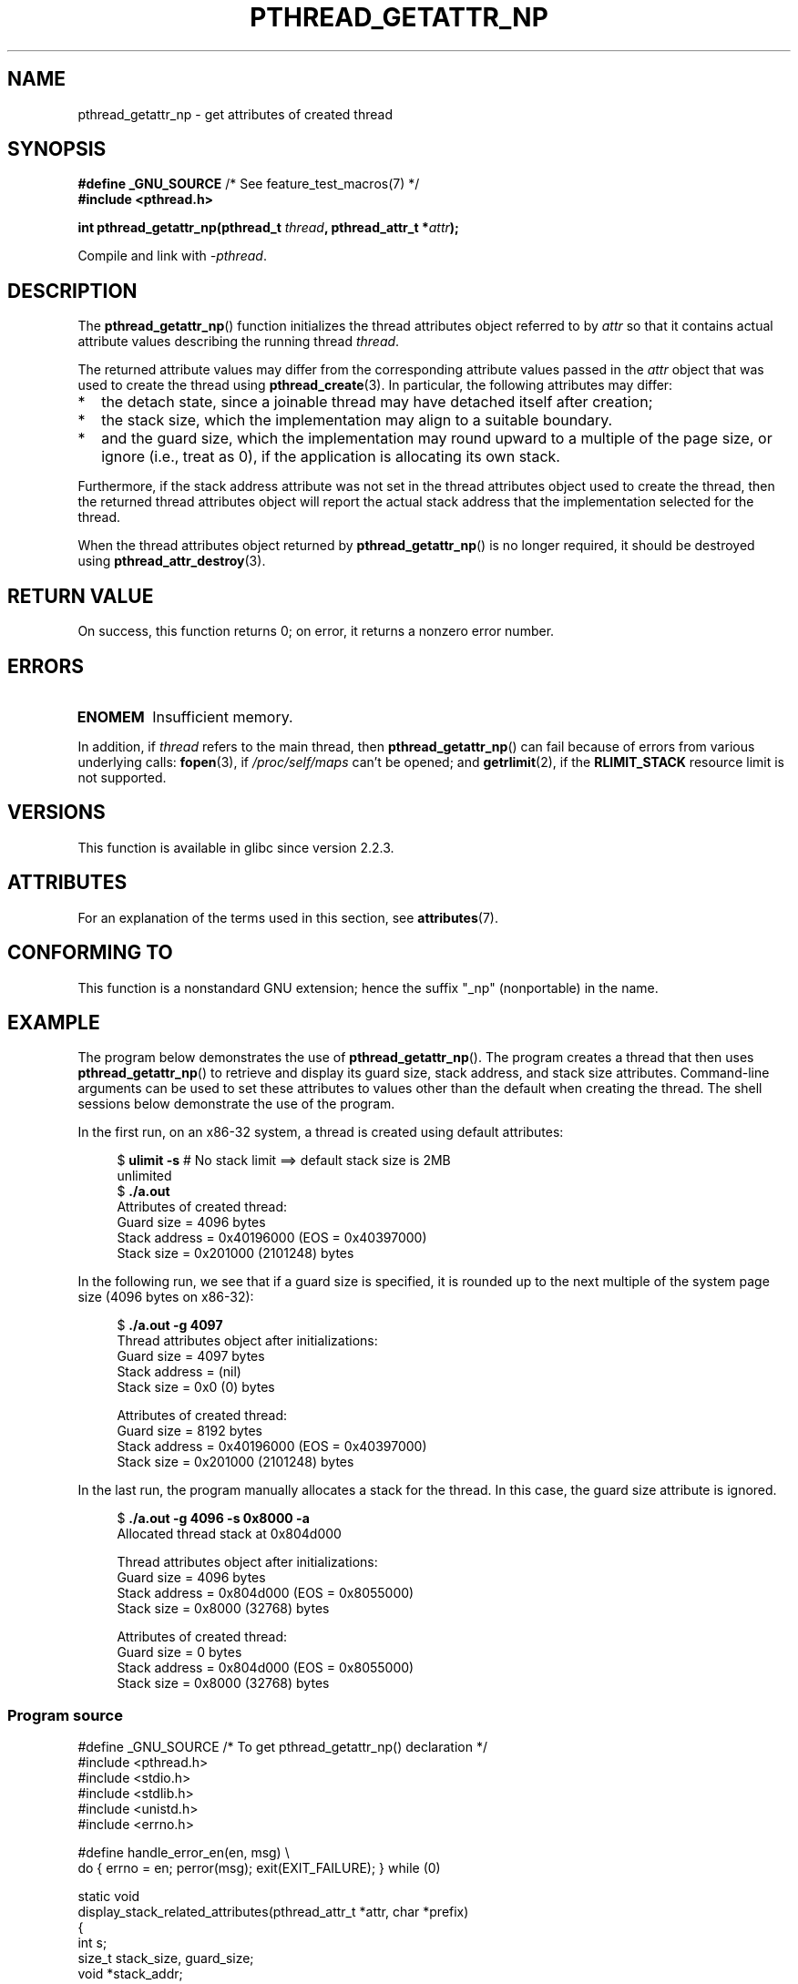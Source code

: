 .\" Copyright (c) 2008 Linux Foundation, written by Michael Kerrisk
.\"     <mtk.manpages@gmail.com>
.\"
.\" %%%LICENSE_START(VERBATIM)
.\" Permission is granted to make and distribute verbatim copies of this
.\" manual provided the copyright notice and this permission notice are
.\" preserved on all copies.
.\"
.\" Permission is granted to copy and distribute modified versions of this
.\" manual under the conditions for verbatim copying, provided that the
.\" entire resulting derived work is distributed under the terms of a
.\" permission notice identical to this one.
.\"
.\" Since the Linux kernel and libraries are constantly changing, this
.\" manual page may be incorrect or out-of-date.  The author(s) assume no
.\" responsibility for errors or omissions, or for damages resulting from
.\" the use of the information contained herein.  The author(s) may not
.\" have taken the same level of care in the production of this manual,
.\" which is licensed free of charge, as they might when working
.\" professionally.
.\"
.\" Formatted or processed versions of this manual, if unaccompanied by
.\" the source, must acknowledge the copyright and authors of this work.
.\" %%%LICENSE_END
.\"
.TH PTHREAD_GETATTR_NP 3 2015-07-23 "Linux" "Linux Programmer's Manual"
.SH NAME
pthread_getattr_np \- get attributes of created thread
.SH SYNOPSIS
.nf
.BR "#define _GNU_SOURCE" "             /* See feature_test_macros(7) */"
.B #include <pthread.h>

.BI "int pthread_getattr_np(pthread_t " thread ", pthread_attr_t *" attr );
.sp
Compile and link with \fI\-pthread\fP.
.fi
.SH DESCRIPTION
The
.BR pthread_getattr_np ()
function initializes the thread attributes object referred to by
.I attr
so that it contains actual attribute values describing the running thread
.IR thread .

The returned attribute values may differ from
the corresponding attribute values passed in the
.I attr
object that was used to create the thread using
.BR pthread_create (3).
In particular, the following attributes may differ:
.IP * 2
the detach state, since a joinable thread may have detached itself
after creation;
.IP *
the stack size,
which the implementation may align to a suitable boundary.
.IP *
and the guard size,
which the implementation may round upward to a multiple of the page size,
or ignore (i.e., treat as 0),
if the application is allocating its own stack.
.PP
Furthermore, if the stack address attribute was not set
in the thread attributes object used to create the thread,
then the returned thread attributes object will report the actual
stack address that the implementation selected for the thread.

When the thread attributes object returned by
.BR pthread_getattr_np ()
is no longer required, it should be destroyed using
.BR pthread_attr_destroy (3).
.SH RETURN VALUE
On success, this function returns 0;
on error, it returns a nonzero error number.
.SH ERRORS
.TP
.B ENOMEM
.\" Can happen (but unlikely) while trying to allocate memory for cpuset
Insufficient memory.
.PP
In addition, if
.I thread
refers to the main thread, then
.BR pthread_getattr_np ()
can fail because of errors from various underlying calls:
.BR fopen (3),
if
.IR /proc/self/maps
can't be opened;
and
.BR getrlimit (2),
if the
.BR RLIMIT_STACK
resource limit is not supported.
.SH VERSIONS
This function is available in glibc since version 2.2.3.
.SH ATTRIBUTES
For an explanation of the terms used in this section, see
.BR attributes (7).
.ad l
.TS
allbox;
lbw20 lb lb
l l l.
Interface	Attribute	Value
T{
.BR pthread_getattr_np ()
T}	Thread safety	MT-Safe
.TE
.ad
.SH CONFORMING TO
This function is a nonstandard GNU extension;
hence the suffix "_np" (nonportable) in the name.
.SH EXAMPLE
The program below demonstrates the use of
.BR pthread_getattr_np ().
The program creates a thread that then uses
.BR pthread_getattr_np ()
to retrieve and display its guard size, stack address,
and stack size attributes.
Command-line arguments can be used to set these attributes
to values other than the default when creating the thread.
The shell sessions below demonstrate the use of the program.

In the first run, on an x86-32 system,
a thread is created using default attributes:

.in +4n
.nf
.RB "$" " ulimit \-s" "      # No stack limit ==> default stack size is 2MB"
unlimited
.RB "$" " ./a.out"
Attributes of created thread:
        Guard size          = 4096 bytes
        Stack address       = 0x40196000 (EOS = 0x40397000)
        Stack size          = 0x201000 (2101248) bytes
.fi
.in

In the following run, we see that if a guard size is specified,
it is rounded up to the next multiple of the system page size
(4096 bytes on x86-32):

.in +4n
.nf
.RB "$" " ./a.out \-g 4097"
Thread attributes object after initializations:
        Guard size          = 4097 bytes
        Stack address       = (nil)
        Stack size          = 0x0 (0) bytes

Attributes of created thread:
        Guard size          = 8192 bytes
        Stack address       = 0x40196000 (EOS = 0x40397000)
        Stack size          = 0x201000 (2101248) bytes
.fi
.in
.\".in +4n
.\".nf
.\"$ ./a.out \-s 0x8000
.\"Thread attributes object after initializations:
.\"        Guard size          = 4096 bytes
.\"        Stack address       = 0xffff8000 (EOS = (nil))
.\"        Stack size          = 0x8000 (32768) bytes
.\"
.\"Attributes of created thread:
.\"        Guard size          = 4096 bytes
.\"        Stack address       = 0x4001e000 (EOS = 0x40026000)
.\"        Stack size          = 0x8000 (32768) bytes
.\".fi
.\".in

In the last run, the program manually allocates a stack for the thread.
In this case, the guard size attribute is ignored.

.in +4n
.nf
.RB "$" " ./a.out \-g 4096 \-s 0x8000 \-a"
Allocated thread stack at 0x804d000

Thread attributes object after initializations:
        Guard size          = 4096 bytes
        Stack address       = 0x804d000 (EOS = 0x8055000)
        Stack size          = 0x8000 (32768) bytes

Attributes of created thread:
        Guard size          = 0 bytes
        Stack address       = 0x804d000 (EOS = 0x8055000)
        Stack size          = 0x8000 (32768) bytes
.fi
.in
.SS Program source
\&
.nf
#define _GNU_SOURCE     /* To get pthread_getattr_np() declaration */
#include <pthread.h>
#include <stdio.h>
#include <stdlib.h>
#include <unistd.h>
#include <errno.h>

#define handle_error_en(en, msg) \\
        do { errno = en; perror(msg); exit(EXIT_FAILURE); } while (0)

static void
display_stack_related_attributes(pthread_attr_t *attr, char *prefix)
{
    int s;
    size_t stack_size, guard_size;
    void *stack_addr;

    s = pthread_attr_getguardsize(attr, &guard_size);
    if (s != 0)
        handle_error_en(s, "pthread_attr_getguardsize");
    printf("%sGuard size          = %d bytes\\n", prefix, guard_size);

    s = pthread_attr_getstack(attr, &stack_addr, &stack_size);
    if (s != 0)
        handle_error_en(s, "pthread_attr_getstack");
    printf("%sStack address       = %p", prefix, stack_addr);
    if (stack_size > 0)
        printf(" (EOS = %p)", (char *) stack_addr + stack_size);
    printf("\\n");
    printf("%sStack size          = 0x%x (%d) bytes\\n",
            prefix, stack_size, stack_size);
}

static void
display_thread_attributes(pthread_t thread, char *prefix)
{
    int s;
    pthread_attr_t attr;

    s = pthread_getattr_np(thread, &attr);
    if (s != 0)
        handle_error_en(s, "pthread_getattr_np");

    display_stack_related_attributes(&attr, prefix);

    s = pthread_attr_destroy(&attr);
    if (s != 0)
        handle_error_en(s, "pthread_attr_destroy");
}

static void *           /* Start function for thread we create */
thread_start(void *arg)
{
    printf("Attributes of created thread:\\n");
    display_thread_attributes(pthread_self(), "\\t");

    exit(EXIT_SUCCESS);         /* Terminate all threads */
}

static void
usage(char *pname, char *msg)
{
    if (msg != NULL)
        fputs(msg, stderr);
    fprintf(stderr, "Usage: %s [\-s stack\-size [\-a]]"
            " [\-g guard\-size]\\n", pname);
    fprintf(stderr, "\\t\\t\-a means program should allocate stack\\n");
    exit(EXIT_FAILURE);
}

static pthread_attr_t *   /* Get thread attributes from command line */
get_thread_attributes_from_cl(int argc, char *argv[],
                              pthread_attr_t *attrp)
{
    int s, opt, allocate_stack;
    long stack_size, guard_size;
            void *stack_addr;
    pthread_attr_t *ret_attrp = NULL;   /* Set to attrp if we initialize
                                           a thread attributes object */
    allocate_stack = 0;
    stack_size = \-1;
    guard_size = \-1;

    while ((opt = getopt(argc, argv, "ag:s:")) != \-1) {
        switch (opt) {
        case \(aqa\(aq:   allocate_stack = 1;                     break;
        case \(aqg\(aq:   guard_size = strtoul(optarg, NULL, 0);  break;
        case \(aqs\(aq:   stack_size = strtoul(optarg, NULL, 0);  break;
        default:    usage(argv[0], NULL);
        }
    }

    if (allocate_stack && stack_size == \-1)
        usage(argv[0], "Specifying \-a without \-s makes no sense\\n");

    if (argc > optind)
        usage(argv[0], "Extraneous command\-line arguments\\n");

    if (stack_size >= 0 || guard_size > 0) {
        ret_attrp = attrp;

        s = pthread_attr_init(attrp);
        if (s != 0)
            handle_error_en(s, "pthread_attr_init");
    }

    if (stack_size >= 0) {
        if (!allocate_stack) {
            s = pthread_attr_setstacksize(attrp, stack_size);
            if (s != 0)
                handle_error_en(s, "pthread_attr_setstacksize");
        } else {
            s = posix_memalign(&stack_addr, sysconf(_SC_PAGESIZE),
                               stack_size);
            if (s != 0)
                handle_error_en(s, "posix_memalign");
            printf("Allocated thread stack at %p\\n\\n", stack_addr);

            s = pthread_attr_setstack(attrp, stack_addr, stack_size);
            if (s != 0)
                handle_error_en(s, "pthread_attr_setstacksize");
        }
    }

    if (guard_size >= 0) {
        s = pthread_attr_setguardsize(attrp, guard_size);
        if (s != 0)
            handle_error_en(s, "pthread_attr_setstacksize");
    }

    return ret_attrp;
}

int
main(int argc, char *argv[])
{
    int s;
    pthread_t thr;
    pthread_attr_t attr;
    pthread_attr_t *attrp = NULL;    /* Set to &attr if we initialize
                                        a thread attributes object */

    attrp = get_thread_attributes_from_cl(argc, argv, &attr);

    if (attrp != NULL) {
        printf("Thread attributes object after initializations:\\n");
        display_stack_related_attributes(attrp, "\\t");
        printf("\\n");
    }

    s = pthread_create(&thr, attrp, &thread_start, NULL);
    if (s != 0)
        handle_error_en(s, "pthread_create");

    if (attrp != NULL) {
        s = pthread_attr_destroy(attrp);
        if (s != 0)
            handle_error_en(s, "pthread_attr_destroy");
    }

    pause();    /* Terminates when other thread calls exit() */
}
.fi
.SH SEE ALSO
.ad l
.nh
.BR pthread_attr_getaffinity_np (3),
.BR pthread_attr_getdetachstate (3),
.BR pthread_attr_getguardsize (3),
.BR pthread_attr_getinheritsched (3),
.BR pthread_attr_getschedparam (3),
.BR pthread_attr_getschedpolicy (3),
.BR pthread_attr_getscope (3),
.BR pthread_attr_getstack (3),
.BR pthread_attr_getstackaddr (3),
.BR pthread_attr_getstacksize (3),
.BR pthread_attr_init (3),
.BR pthread_create (3),
.BR pthreads (7)
.SH COLOPHON
This page is part of release 4.12 of the Linux
.I man-pages
project.
A description of the project,
information about reporting bugs,
and the latest version of this page,
can be found at
\%https://www.kernel.org/doc/man\-pages/.
